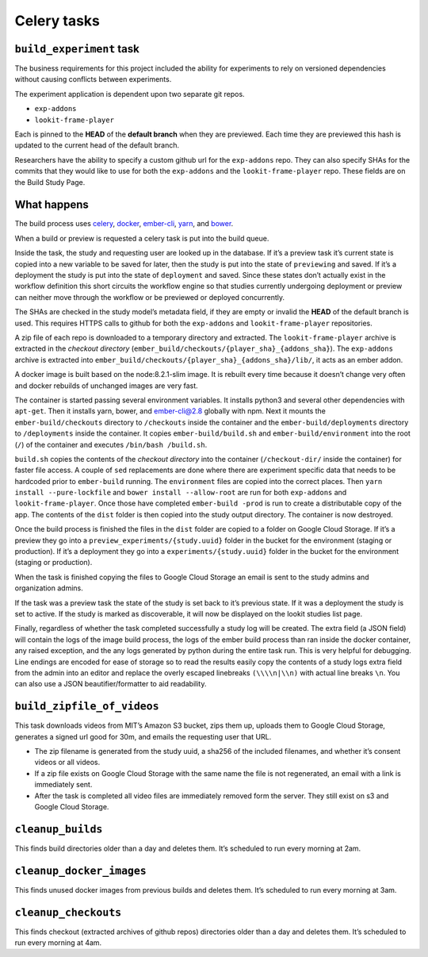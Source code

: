 Celery tasks
============

``build_experiment`` task
-------------------------

The business requirements for this project included the ability for
experiments to rely on versioned dependencies without causing conflicts
between experiments.

The experiment application is dependent upon two separate git repos.

-  ``exp-addons``
-  ``lookit-frame-player``

Each is pinned to the **HEAD** of the **default branch** when they are
previewed. Each time they are previewed this hash is updated to the
current head of the default branch.

Researchers have the ability to specify a custom github url for the
``exp-addons`` repo. They can also specify SHAs for the commits that
they would like to use for both the ``exp-addons`` and the
``lookit-frame-player`` repo. These fields are on the Build Study Page.

What happens
------------

The build process uses `celery <http://www.celeryproject.org/>`__,
`docker <https://www.docker.com/>`__,
`ember-cli <https://ember-cli.com/>`__,
`yarn <https://yarnpkg.com/en/>`__, and `bower <https://bower.io/>`__.

When a build or preview is requested a celery task is put into the build
queue.

Inside the task, the study and requesting user are looked up in the
database. If it’s a preview task it’s current state is copied into a new
variable to be saved for later, then the study is put into the state of
``previewing`` and saved. If it’s a deployment the study is put into the
state of ``deployment`` and saved. Since these states don’t actually
exist in the workflow definition this short circuits the workflow engine
so that studies currently undergoing deployment or preview can neither
move through the workflow or be previewed or deployed concurrently.

The SHAs are checked in the study model’s metadata field, if they are
empty or invalid the **HEAD** of the default branch is used. This
requires HTTPS calls to github for both the ``exp-addons`` and
``lookit-frame-player`` repositories.

A zip file of each repo is downloaded to a temporary directory and
extracted. The ``lookit-frame-player`` archive is extracted in the
*checkout directory*
(``ember_build/checkouts/{player_sha}_{addons_sha}``). The
``exp-addons`` archive is extracted into
``ember_build/checkouts/{player_sha}_{addons_sha}/lib/``, it acts as an
ember addon.

A docker image is built based on the node:8.2.1-slim image. It is
rebuilt every time because it doesn’t change very often and docker
rebuilds of unchanged images are very fast.

The container is started passing several environment variables. It
installs python3 and several other dependencies with ``apt-get``. Then
it installs yarn, bower, and ember-cli@2.8 globally with npm. Next it
mounts the ``ember-build/checkouts`` directory to ``/checkouts`` inside
the container and the ``ember-build/deployments`` directory to
``/deployments`` inside the container. It copies
``ember-build/build.sh`` and ``ember-build/environment`` into the root
(``/``) of the container and executes ``/bin/bash /build.sh``.

``build.sh`` copies the contents of the *checkout directory* into the
container (``/checkout-dir/`` inside the container) for faster file
access. A couple of ``sed`` replacements are done where there are
experiment specific data that needs to be hardcoded prior to
``ember-build`` running. The ``environment`` files are copied into the
correct places. Then ``yarn install --pure-lockfile`` and
``bower install --allow-root`` are run for both ``exp-addons`` and
``lookit-frame-player``. Once those have completed ``ember-build -prod``
is run to create a distributable copy of the app. The contents of the
``dist`` folder is then copied into the study output directory. The
container is now destroyed.

Once the build process is finished the files in the ``dist`` folder are
copied to a folder on Google Cloud Storage. If it’s a preview they go
into a ``preview_experiments/{study.uuid}`` folder in the bucket for the
environment (staging or production). If it’s a deployment they go into a
``experiments/{study.uuid}`` folder in the bucket for the environment
(staging or production).

When the task is finished copying the files to Google Cloud Storage an
email is sent to the study admins and organization admins.

If the task was a preview task the state of the study is set back to
it’s previous state. If it was a deployment the study is set to active.
If the study is marked as discoverable, it will now be displayed on the
lookit studies list page.

Finally, regardless of whether the task completed successfully a study
log will be created. The extra field (a JSON field) will contain the
logs of the image build process, the logs of the ember build process
than ran inside the docker container, any raised exception, and the any
logs generated by python during the entire task run. This is very
helpful for debugging. Line endings are encoded for ease of storage so
to read the results easily copy the contents of a study logs extra field
from the admin into an editor and replace the overly escaped linebreaks
``(\\\\n|\\n)`` with actual line breaks ``\n``. You can also use a JSON
beautifier/formatter to aid readability.

``build_zipfile_of_videos``
---------------------------

This task downloads videos from MIT’s Amazon S3 bucket, zips them up,
uploads them to Google Cloud Storage, generates a signed url good for
30m, and emails the requesting user that URL.

-  The zip filename is generated from the study uuid, a sha256 of the
   included filenames, and whether it’s consent videos or all videos.
-  If a zip file exists on Google Cloud Storage with the same name the
   file is not regenerated, an email with a link is immediately sent.
-  After the task is completed all video files are immediately removed
   form the server. They still exist on s3 and Google Cloud Storage.

``cleanup_builds``
------------------

This finds build directories older than a day and deletes them. It’s
scheduled to run every morning at 2am.

``cleanup_docker_images``
-------------------------

This finds unused docker images from previous builds and deletes them.
It’s scheduled to run every morning at 3am.

``cleanup_checkouts``
---------------------

This finds checkout (extracted archives of github repos) directories
older than a day and deletes them. It’s scheduled to run every morning
at 4am.
